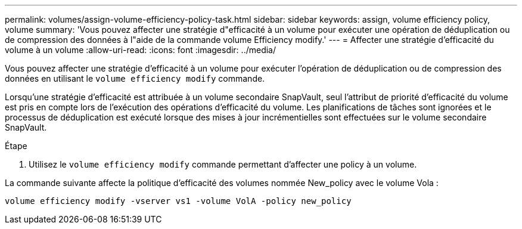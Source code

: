 ---
permalink: volumes/assign-volume-efficiency-policy-task.html 
sidebar: sidebar 
keywords: assign, volume efficiency policy, volume 
summary: 'Vous pouvez affecter une stratégie d"efficacité à un volume pour exécuter une opération de déduplication ou de compression des données à l"aide de la commande volume Efficiency modify.' 
---
= Affecter une stratégie d'efficacité du volume à un volume
:allow-uri-read: 
:icons: font
:imagesdir: ../media/


[role="lead"]
Vous pouvez affecter une stratégie d'efficacité à un volume pour exécuter l'opération de déduplication ou de compression des données en utilisant le `volume efficiency modify` commande.

Lorsqu'une stratégie d'efficacité est attribuée à un volume secondaire SnapVault, seul l'attribut de priorité d'efficacité du volume est pris en compte lors de l'exécution des opérations d'efficacité du volume. Les planifications de tâches sont ignorées et le processus de déduplication est exécuté lorsque des mises à jour incrémentielles sont effectuées sur le volume secondaire SnapVault.

.Étape
. Utilisez le `volume efficiency modify` commande permettant d'affecter une policy à un volume.


La commande suivante affecte la politique d'efficacité des volumes nommée New_policy avec le volume Vola :

`volume efficiency modify -vserver vs1 -volume VolA -policy new_policy`
